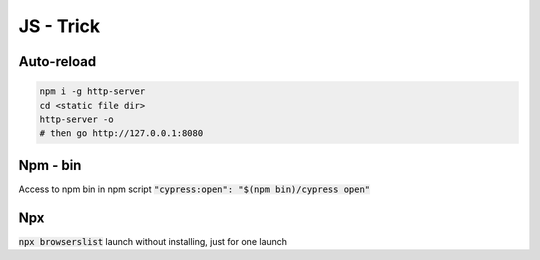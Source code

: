 JS - Trick
##########

Auto-reload
***********

.. code-block:: JS

    npm i -g http-server
    cd <static file dir>
    http-server -o
    # then go http://127.0.0.1:8080

Npm - bin
*********

Access to npm bin in npm script :code:`"cypress:open": "$(npm bin)/cypress open"`

Npx
***

:code:`npx browserslist` launch without installing, just for one launch
